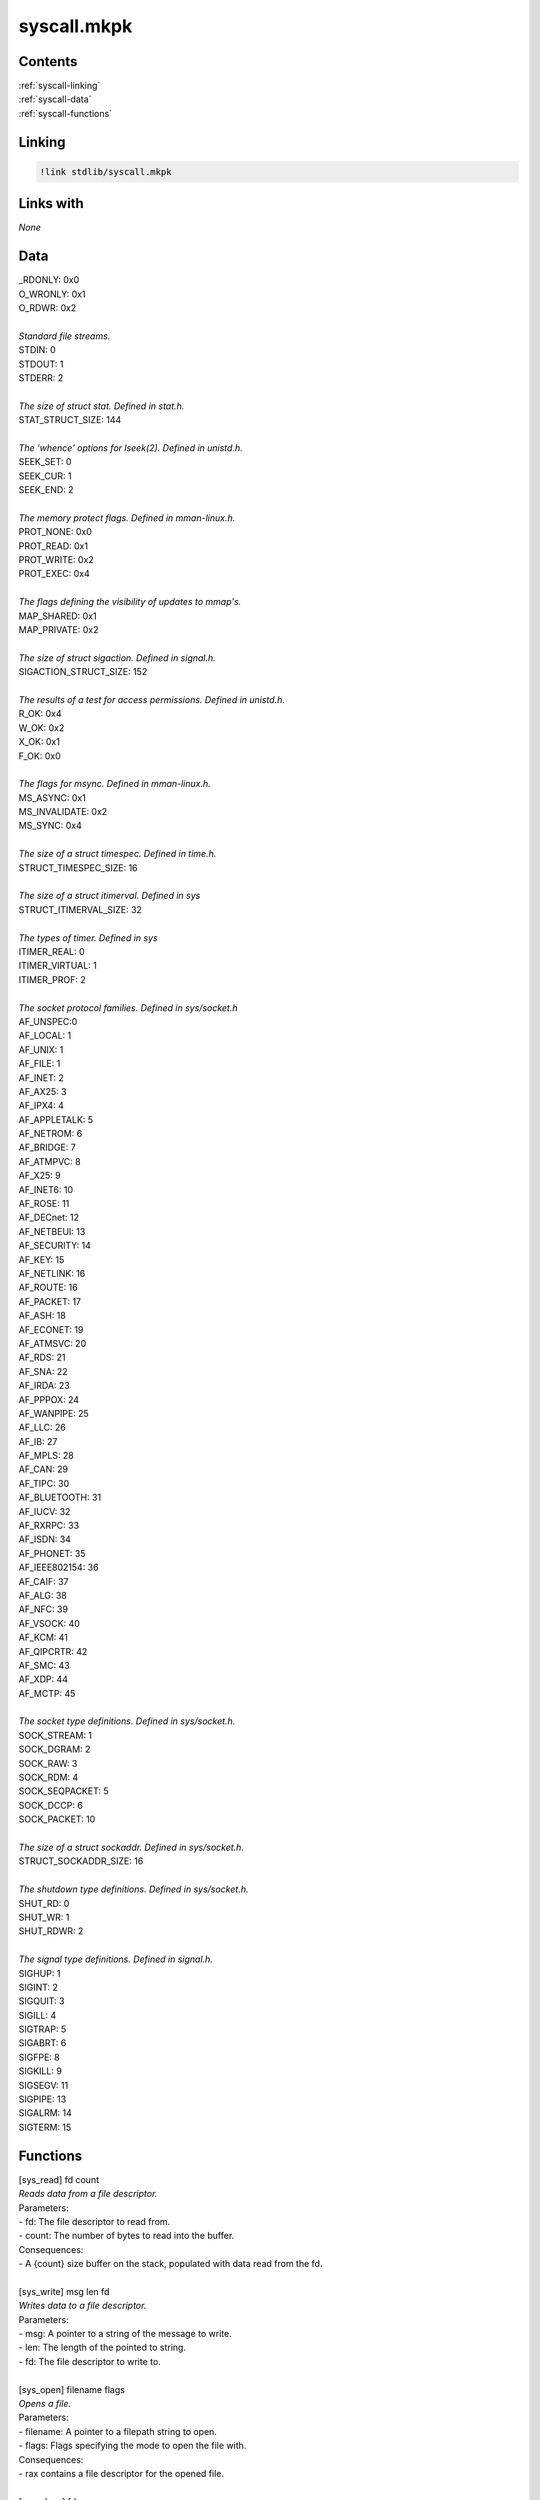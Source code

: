 ================
**syscall.mkpk**
================

Contents
^^^^^^^^
| :ref:`syscall-linking`
| :ref:`syscall-data`
| :ref:`syscall-functions`

.. _syscall-linking:

Linking
^^^^^^^

.. code-block::

    !link stdlib/syscall.mkpk

Links with
^^^^^^^^^^
| *None*

.. _syscall-data:

Data
^^^^
| _RDONLY: 0x0
| O_WRONLY: 0x1
| O_RDWR: 0x2
|
| *Standard file streams.*
| STDIN: 0
| STDOUT: 1
| STDERR: 2
|
| *The size of struct stat. Defined in stat.h.*
| STAT_STRUCT_SIZE: 144
|
| *The 'whence' options for lseek(2). Defined in unistd.h.*
| SEEK_SET: 0
| SEEK_CUR: 1
| SEEK_END: 2
|
| *The memory protect flags. Defined in mman-linux.h.*
| PROT_NONE: 0x0
| PROT_READ: 0x1
| PROT_WRITE: 0x2
| PROT_EXEC: 0x4
|
| *The flags defining the visibility of updates to mmap's.*
| MAP_SHARED: 0x1
| MAP_PRIVATE: 0x2
|
| *The size of struct sigaction. Defined in signal.h.*
| SIGACTION_STRUCT_SIZE: 152
|
| *The results of a test for access permissions. Defined in unistd.h.*
| R_OK: 0x4
| W_OK: 0x2
| X_OK: 0x1
| F_OK: 0x0
|
| *The flags for msync. Defined in mman-linux.h.*
| MS_ASYNC: 0x1
| MS_INVALIDATE: 0x2
| MS_SYNC: 0x4
|
| *The size of a struct timespec. Defined in time.h.*
| STRUCT_TIMESPEC_SIZE: 16
|
| *The size of a struct itimerval. Defined in sys*
| STRUCT_ITIMERVAL_SIZE: 32
|
| *The types of timer. Defined in sys*
| ITIMER_REAL: 0
| ITIMER_VIRTUAL: 1
| ITIMER_PROF: 2
|
| *The socket protocol families. Defined in sys/socket.h*
| AF_UNSPEC:0
| AF_LOCAL: 1
| AF_UNIX: 1
| AF_FILE: 1
| AF_INET: 2
| AF_AX25: 3
| AF_IPX4: 4
| AF_APPLETALK: 5
| AF_NETROM: 6
| AF_BRIDGE: 7
| AF_ATMPVC: 8
| AF_X25: 9
| AF_INET6: 10
| AF_ROSE: 11
| AF_DECnet: 12
| AF_NETBEUI: 13
| AF_SECURITY: 14
| AF_KEY: 15
| AF_NETLINK: 16
| AF_ROUTE: 16
| AF_PACKET: 17
| AF_ASH: 18
| AF_ECONET: 19
| AF_ATMSVC: 20
| AF_RDS: 21
| AF_SNA: 22
| AF_IRDA: 23
| AF_PPPOX: 24
| AF_WANPIPE: 25
| AF_LLC: 26
| AF_IB: 27
| AF_MPLS: 28
| AF_CAN: 29
| AF_TIPC: 30
| AF_BLUETOOTH: 31
| AF_IUCV: 32
| AF_RXRPC: 33
| AF_ISDN: 34
| AF_PHONET: 35
| AF_IEEE802154: 36
| AF_CAIF: 37
| AF_ALG: 38
| AF_NFC: 39
| AF_VSOCK: 40
| AF_KCM: 41
| AF_QIPCRTR: 42
| AF_SMC: 43
| AF_XDP: 44
| AF_MCTP: 45
|
| *The socket type definitions. Defined in sys/socket.h.*
| SOCK_STREAM: 1
| SOCK_DGRAM: 2
| SOCK_RAW: 3
| SOCK_RDM: 4
| SOCK_SEQPACKET: 5
| SOCK_DCCP: 6
| SOCK_PACKET: 10
|
| *The size of a struct sockaddr. Defined in sys/socket.h.*
| STRUCT_SOCKADDR_SIZE: 16
|
| *The shutdown type definitions. Defined in sys/socket.h.*
| SHUT_RD: 0
| SHUT_WR: 1
| SHUT_RDWR: 2
|
| *The signal type definitions. Defined in signal.h.*
| SIGHUP: 1
| SIGINT: 2
| SIGQUIT: 3
| SIGILL: 4
| SIGTRAP: 5
| SIGABRT: 6
| SIGFPE: 8
| SIGKILL: 9
| SIGSEGV: 11
| SIGPIPE: 13
| SIGALRM: 14
| SIGTERM: 15

.. _syscall-functions:

Functions
^^^^^^^^^
| [sys_read] fd count
| *Reads data from a file descriptor.*
| Parameters:
| - fd: The file descriptor to read from.
| - count: The number of bytes to read into the buffer.
| Consequences:
| - A {count} size buffer on the stack, populated with data read from the fd.
|
| [sys_write] msg len fd
| *Writes data to a file descriptor.*
| Parameters:
| - msg: A pointer to a string of the message to write.
| - len: The length of the pointed to string.
| - fd: The file descriptor to write to.
|
| [sys_open] filename flags
| *Opens a file.*
| Parameters:
| - filename: A pointer to a filepath string to open.
| - flags: Flags specifying the mode to open the file with.
| Consequences:
| - rax contains a file descriptor for the opened file.
|
| [sys_close] fd
| *Closes a file.*
| Parameters:
| - fd: The file descriptor to close.
|
| [sys_stat] filepath
| *Gets a file's status.*
| Parameters:
| - filepath: The path to the file to perform the stat operation on.
| Consequences:
| - A ${STAT_STRUCT_SIZE} size buffer on the stack, populated with a
| stat struct.
|
| [sys_fstat] fd
| *Gets a file descriptor's status.*
| Parameters:
| - fd: The file descriptor of the file to perform the stat operation on.
| Consequences:
| - A ${STAT_STRUCT_SIZE} size buffer on the stack, populated with a
| stat struct.
|
| [sys_lstat] filepath
| *Get a file's status, even if it's a symlink.*
| Parameters:
| - filepath: The path to the file to perform the stat operation on.
| Consequences:
| - A ${STAT_STRUCT_SIZE} size buffer on the stack, populated with a
| stat struct.
|
| [sys_poll] ufds timeout
| *Waits for an event on a file descriptor.*
| Parameters:
| - ufds: A struct pollfd pointer to poll with.
| - timeout: The amount of time in milliseconds that poll() should block
| waiting for a fd to become ready.
|
| [sys_lseek] fd offset whence
| *Reposition read/write file offset.*
| Parameters:
| - fd: The file descriptor to offset into.
| - offset: The offset to seek into the file.
| - whence: A directive for how to move to the offset.
|
| [sys_mmap] addr length prot flags fd offset
| *Map files or devices into memory.*
| Parameters:
| - addr: The starting address of the new mapping.
| - length: The length of the new mapping.
| - prot: The memory protection of the mapping.
| - flags: Determines whether updates to the mapping are visible to other
| processes.
| - fd: The file descriptor to load into memory.
| - offset: The offset of the fd to start at.
|
| [sys_mprotect] addr len prot
| *Set protection on a region of memory.*
| Parameters:
| - addr: The start address of the memory region to protect.
| - len: The length of the memory region to protect.
| - prot: The new protection flags.
|
| [sys_munmap] addr len
| *Unmap files or devices into memory.*
| Parameters:
| - addr: The start address of the region to unmap.
| - len: The length of the region to unmap.
|
| [sys_brk] addr
| *Change the data segment size.*
| Parameters:
| - addr: The address to set the end of the data segment to.
|
| [sys_rt_sigaction] signum act
| *Examine and change a signal action.*
| Parameters:
| - signum: The signal to change the action for.
| - act: A struct sigaction pointer to use as the new action.
| Consequences:
| - A struct sigaction for the old action is pushed onto the stack. The size
| is ${SIGACTION_STRUCT_SIZE}.
|
| [sys_ioctl] fd request
| *Make a request to a control device.*
| Parameters:
| - fd: The file descriptor to make a request to.
| - request: The request code to make to the file.
|
| [sys_pread64] fd size offset
| *Read from a file descriptor at a given offset.*
| Parameters:
| - fd: The file descriptor to read from.
| - size: The number of bytes to read from the file.
| - offset: The offset in the file to start reading from.
| Consequences:
| - A buffer of ${size} is allocated to the stack, containing the read bytes.
|
|
| [sys_pwrite64] fd buf size offset
| *Write to a file descriptor at a given offset.*
| Parameters:
| - fd: The file descriptor to write to.
| - buf: The buffer of characters to write to the file.
| - size: The size of the buffer.
| - offset: The offset to start writing at.
|
| [sys_access] filepath mode
| *Check a user's permissions for a file.*
| Parameters:
| - filepath: The path to the file to check the access for.
| - mode: The mode to check the access for.
| Consequnces:
| - The result of the access check is stored in rax.
|
| [sys_sched_yield]
| *Yield the processor.*
|
| [sys_mremap] old_addr old_len new_len flags new_addr
| *Remap a virtual memory address.*
| Parameters:
| - old_addr: The start address of the existing memory map.
| - old_len: The length of the existing memory map.
| - new_len: The length of the new memory map.
| - flags: The flag to pass to the mremap operation.
| - new_addr: The start address of the new memory map.
|
| [sys_msync] addr length flags
| *Syncronise a file with a memory map.*
| Parameters:
| - addr: The start address of the memory region to sync.
| - length: The length of the memory region to sync.
| - flags: Flags specifying how to sync the region.
|
| [sys_dup] oldfd
| *Duplicate a file descriptor*
| Parameters:
| - oldfd: The old file descriptor.
| Consequences:
| - The new fd is stored in rax.
|
| [sys_dup2] oldfd newfd
| *Duplicate a file descriptor*
| Parameters:
| - oldfd: The old file descriptor.
| - newfd: The new file descriptor to make refer to the old fd.
|
| [sys_pause]
| *Wait for a signal.*
|
| [sys_nanosleep] req
| *High-resolution sleep.*
| Parameters:
| - req: A struct timespec pointer indicating the amount of time to sleep.
| Consequences:
| - Allocates a ${STRUCT_TIMESPEC_SIZE} buffer on the stack containing a
| struct timespec indicating the amount of time left to sleep, only if
| the sleep is interrupted.
|
| [sys_getitimer] which
| *Get of set the value of an interval timer.*
| Parameters:
| - which: The type of timer.
| Consequenes:
| - Allocates a ${STRUCT_ITIMERVAL_SIZE} buffer on the stack containing a
| struct itimerval indicating the time remaining until the timer signals.
|
| [sys_alarm] seconds
| *Set an alarm clock for delivery of a signal.*
| Parameters:
| - seconds: The number of seconds before the SIGALRM is delivered.
|
| [sys_setitimer] which new_value
| *Get or set value of an interval timer.*
| Parameters:
| - which: The type of timer.
| - new_value: A struct itimerval pointer to set the timer to.
| Consequences:
| - Allocates a ${STRUCT_ITIMERVAL_SIZE} buffer to the stack containing a
| struct itimerval with the old itimerval struct that has been replaced.
|
| [sys_getpid]
| *Get the pid of the current process.*
| Consequences:
| - Stores the pid of the calling process into rax
|
| [sys_sendfile] out_fd in_fd offset count
| *Transfer data between file descriptors.*
| Parameters:
| - out_fd: The fd to move data from.
| - in_fd: The fd to move data to.
| - offset: A pointer to an offset value to start copying data from in
| out_fd.
| - count: The number of bytes to copy from out_fd to in_fd.
|
| [sys_socket] domain type protocol
| *Create an endpoint for commuincation.*
| Parameters:
| - domain: Specifies the communication domain, this selects the protocol
| family whilch will be used for communication.
| - type: Specifies the communication semantics.
| - protocol: The particular protocol to be used with the socket.
| Consequences:
| - rax holds a file descriptor for the newly opened socket.
|
| [sys_connect] sockfd addr addrlen
| *Initiate a connection to a socket.*
| Parameters:
| - sockfd: The socket to connect with.
| - addr: A struct sockaddr pointer specifying the addr to connect to.
| - addrlen: The size of addr.
|
| [sys_accept] sockfd
| *Accept a connection on a socket.*
| Parameters:
| - sockfd: The socket listening for incoming connections.
| Consequences:
| - Allocates a ${STRUCT_SOCKADDR_SIZE} buffer to the stack containing a
| struct sockaddr of the connected client.
|
| [sys_sendto] sockfd buf len flags dest_addr dest_len
| *Send a message on a socket.*
| Parameters:
| - sockfd: The socket to send the message from.
| - buf: The buffer containing the message to send.
| - len: The size of the buffer containing the message.
| - flags: Flags controlling the send process.
| - dest_addr: A sockaddr pointer with the destination address to send the
| message to.
| - addr_len: The length of the dest_addr struct.
|
| [sys_shutdown] sockfd how
| *Shut down part of a full-duplex connection.*
| Parameters:
| - sockfd: The socket fd to be shutdown.
| - how: A flag indicating how to shut the socket down.
|
| [sys_bind] sockfd addr addrlen
| *Bind a name to a socket.*
| Parameters:
| - sockfd: The socket fd to bind on.
| - addr: A sockaddr pointer to specifying the address to bind to.
| - addrlen: The size of addr.
|
| [sys_listen] sockfd backlog
| *Listen for connections on a socket.*
| Parameters:
| - sockfd: The socket fd to mark as listening.
| - backlog: The maximum length to which the queue of pending connections
| may grow.
|
| [sys_fork]
| *Create a child process.*
|
| [sys_execve] filename argv envp
| *Execute a program.*
| Parameters:
| - filename: The filename of the program to execute.
| - argv: A pointer to a list of string arguments for the program.
| - envp: A pointer to a list of string environment variables.
|
| [sys_exit]
| *Terminate the calling process.*
|
| [sys_kill] pid sig
| *Send signal to a process.*
| Parameters:
| - pid: The id of the process to send the signal to.
| - sig: The signal to send to the process.
|
| [sys_unlink] pathname
| *Unlinks a file from the filesystem.*
| Parameters:
| - pathname: A pointer to the pathname to unlink.
